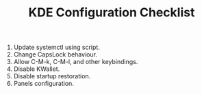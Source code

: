 #+TITLE: KDE Configuration Checklist

1. Update systemctl using script.
2. Change CapsLock behaviour.
3. Allow C-M-k, C-M-l, and other keybindings.
4. Disable KWallet.
5. Disable startup restoration.
6. Panels configuration.
